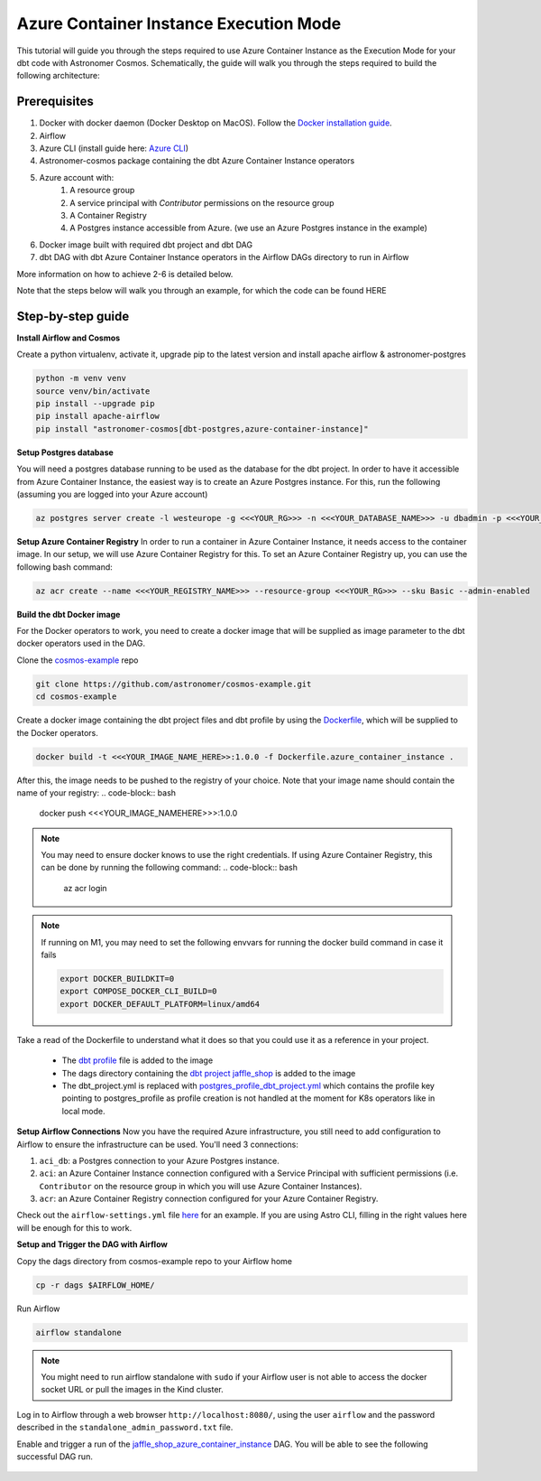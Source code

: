 .. _azure-container-instance:

Azure Container Instance Execution Mode
=======================================
.. versionadded:: 1.4

This tutorial will guide you through the steps required to use Azure Container Instance as the Execution Mode for your dbt code with Astronomer Cosmos. Schematically, the guide will walk you through the steps required to build the following architecture:

.. figure:: https://github.com/astronomer/astronomer-cosmos/raw/main/docs/_static/cosmos_aci_schematic.png
    :width: 800

Prerequisites
+++++++++++++
1. Docker with docker daemon (Docker Desktop on MacOS). Follow the `Docker installation guide <https://docs.docker.com/engine/install/>`_.
2. Airflow
3. Azure CLI (install guide here: `Azure CLI <https://docs.microsoft.com/en-us/cli/azure/install-azure-cli>`_)
4. Astronomer-cosmos package containing the dbt Azure Container Instance operators
5. Azure account with:
    1. A resource group
    2. A service principal with `Contributor` permissions on the resource group
    3. A Container Registry
    4. A Postgres instance accessible from Azure. (we use an Azure Postgres instance in the example)
6. Docker image built with required dbt project and dbt DAG
7. dbt DAG with dbt Azure Container Instance operators in the Airflow DAGs directory to run in Airflow

More information on how to achieve 2-6 is detailed below.

Note that the steps below will walk you through an example, for which the code can be found HERE

Step-by-step guide
++++++++++++++++++

**Install Airflow and Cosmos**

Create a python virtualenv, activate it, upgrade pip to the latest version and install apache airflow & astronomer-postgres

.. code-block:: bash

    python -m venv venv
    source venv/bin/activate
    pip install --upgrade pip
    pip install apache-airflow
    pip install "astronomer-cosmos[dbt-postgres,azure-container-instance]"

**Setup Postgres database**

You will need a postgres database running to be used as the database for the dbt project. In order to have it accessible from Azure Container Instance, the easiest way is to create an Azure Postgres instance. For this, run the following (assuming you are logged into your Azure account)

.. code-block:: bash

    az postgres server create -l westeurope -g <<<YOUR_RG>>> -n <<<YOUR_DATABASE_NAME>>> -u dbadmin -p <<<YOUR_PASSWORD_HERE>>> --sku-name B_Gen5_1 --ssl-enforcement Enabled


**Setup Azure Container Registry**
In order to run a container in Azure Container Instance, it needs access to the container image. In our setup, we will use Azure Container Registry for this. To set an Azure Container Registry up, you can use the following bash command:

.. code-block:: bash

    az acr create --name <<<YOUR_REGISTRY_NAME>>> --resource-group <<<YOUR_RG>>> --sku Basic --admin-enabled

**Build the dbt Docker image**

For the Docker operators to work, you need to create a docker image that will be supplied as image parameter to the dbt docker operators used in the DAG.

Clone the `cosmos-example <https://github.com/astronomer/cosmos-example.git>`_ repo

.. code-block:: bash

    git clone https://github.com/astronomer/cosmos-example.git
    cd cosmos-example

Create a docker image containing the dbt project files and dbt profile by using the `Dockerfile <https://github.com/astronomer/cosmos-example/blob/main/Dockerfile.azure_container_instance>`_, which will be supplied to the Docker operators.

.. code-block:: bash

    docker build -t <<<YOUR_IMAGE_NAME_HERE>>:1.0.0 -f Dockerfile.azure_container_instance .

After this, the image needs to be pushed to the registry of your choice. Note that your image name should contain the name of your registry:
.. code-block:: bash

    docker push <<<YOUR_IMAGE_NAMEHERE>>>:1.0.0

.. note::

    You may need to ensure docker knows to use the right credentials. If using Azure Container Registry, this can be done by running the following command:
    .. code-block:: bash

        az acr login

.. note::

    If running on M1, you may need to set the following envvars for running the docker build command in case it fails

    .. code-block:: bash

        export DOCKER_BUILDKIT=0
        export COMPOSE_DOCKER_CLI_BUILD=0
        export DOCKER_DEFAULT_PLATFORM=linux/amd64

Take a read of the Dockerfile to understand what it does so that you could use it as a reference in your project.

    - The `dbt profile <https://github.com/astronomer/cosmos-example/blob/main/example_postgres_profile.yml>`_ file is added to the image
    - The dags directory containing the `dbt project jaffle_shop <https://github.com/astronomer/cosmos-example/tree/main/dags/dbt/jaffle_shop>`_ is added to the image
    - The dbt_project.yml is replaced with `postgres_profile_dbt_project.yml <https://github.com/astronomer/cosmos-example/blob/main/postgres_profile_dbt_project.yml>`_ which contains the profile key pointing to postgres_profile as profile creation is not handled at the moment for K8s operators like in local mode.

**Setup Airflow Connections**
Now you have the required Azure infrastructure, you still need to add configuration to Airflow to ensure the infrastructure can be used. You'll need 3 connections:

1. ``aci_db``: a Postgres connection to your Azure Postgres instance.
2. ``aci``: an Azure Container Instance connection configured with a Service Principal with sufficient permissions (i.e. ``Contributor`` on the resource group in which you will use Azure Container Instances).
3. ``acr``: an Azure Container Registry connection configured for your Azure Container Registry.

Check out the ``airflow-settings.yml`` file `here <https://github.com/astronomer/cosmos-example/blob/main/airflow_settings.yaml>`_ for an example. If you are using Astro CLI, filling in the right values here will be enough for this to work.

**Setup and Trigger the DAG with Airflow**

Copy the dags directory from cosmos-example repo to your Airflow home

.. code-block:: bash

    cp -r dags $AIRFLOW_HOME/

Run Airflow

.. code-block:: bash

    airflow standalone

.. note::

    You might need to run airflow standalone with ``sudo`` if your Airflow user is not able to access the docker socket URL or pull the images in the Kind cluster.

Log in to Airflow through a web browser ``http://localhost:8080/``, using the user ``airflow`` and the password described in the ``standalone_admin_password.txt`` file.

Enable and trigger a run of the `jaffle_shop_azure_container_instance <https://github.com/astronomer/cosmos-example/blob/main/dags/jaffle_shop_azure_container_instance.py>`_ DAG. You will be able to see the following successful DAG run.

.. figure:: https://github.com/astronomer/astronomer-cosmos/raw/main/docs/_static/jaffle_shop_azure_container_instance.png
    :width: 800
